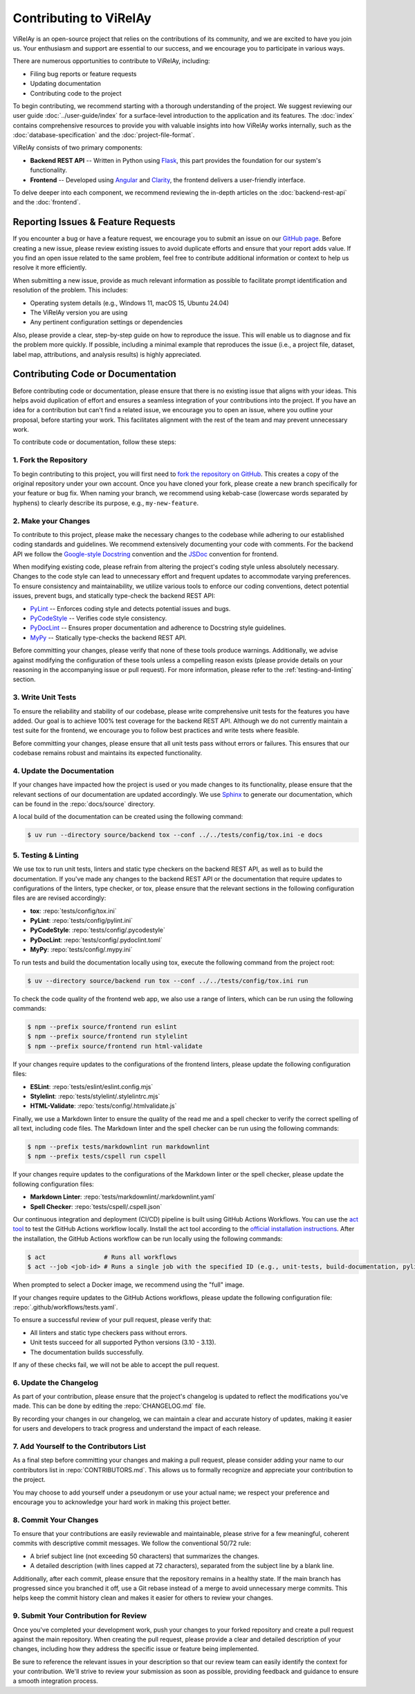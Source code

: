 =======================
Contributing to ViRelAy
=======================

ViRelAy is an open-source project that relies on the contributions of its community, and we are excited to have you join us. Your enthusiasm and support are essential to our success, and we encourage you to participate in various ways.

There are numerous opportunities to contribute to ViRelAy, including:

* Filing bug reports or feature requests
* Updating documentation
* Contributing code to the project

To begin contributing, we recommend starting with a thorough understanding of the project. We suggest reviewing our user guide :doc:`../user-guide/index` for a surface-level introduction to the application and its features. The :doc:`index` contains comprehensive resources to provide you with valuable insights into how ViRelAy works internally, such as the :doc:`database-specification` and the :doc:`project-file-format`.

ViRelAy consists of two primary components:

* **Backend REST API** -- Written in Python using `Flask <https://flask.palletsprojects.com/en/stable/>`_, this part provides the foundation for our system's functionality.
* **Frontend** -- Developed using `Angular <https://angular.io/>`_ and `Clarity <https://clarity.design/>`_, the frontend delivers a user-friendly interface.

To delve deeper into each component, we recommend reviewing the in-depth articles on the :doc:`backend-rest-api` and the :doc:`frontend`.

Reporting Issues & Feature Requests
===================================

If you encounter a bug or have a feature request, we encourage you to submit an issue on our `GitHub page <https://github.com/virelay/virelay/issues>`_. Before creating a new issue, please review existing issues to avoid duplicate efforts and ensure that your report adds value. If you find an open issue related to the same problem, feel free to contribute additional information or context to help us resolve it more efficiently.

When submitting a new issue, provide as much relevant information as possible to facilitate prompt identification and resolution of the problem. This includes:

* Operating system details (e.g., Windows 11, macOS 15, Ubuntu 24.04)
* The ViRelAy version you are using
* Any pertinent configuration settings or dependencies

Also, please provide a clear, step-by-step guide on how to reproduce the issue. This will enable us to diagnose and fix the problem more quickly. If possible, including a minimal example that reproduces the issue (i.e., a project file, dataset, label map, attributions, and analysis results) is highly appreciated.

Contributing Code or Documentation
==================================

Before contributing code or documentation, please ensure that there is no existing issue that aligns with your ideas. This helps avoid duplication of effort and ensures a seamless integration of your contributions into the project. If you have an idea for a contribution but can't find a related issue, we encourage you to open an issue, where you outline your proposal, before starting your work. This facilitates alignment with the rest of the team and may prevent unnecessary work.

To contribute code or documentation, follow these steps:

1. Fork the Repository
----------------------

To begin contributing to this project, you will first need to `fork the repository on GitHub <https://github.com/virelay/virelay/fork>`_. This creates a copy of the original repository under your own account. Once you have cloned your fork, please create a new branch specifically for your feature or bug fix. When naming your branch, we recommend using kebab-case (lowercase words separated by hyphens) to clearly describe its purpose, e.g., ``my-new-feature``.

2. Make your Changes
--------------------

To contribute to this project, please make the necessary changes to the codebase while adhering to our established coding standards and guidelines. We recommend extensively documenting your code with comments. For the backend API we follow the `Google-style Docstring <https://google.github.io/styleguide/pyguide.html#38-comments-and-docstrings>`_ convention and the `JSDoc <https://www.typescriptlang.org/docs/handbook/jsdoc-supported-types.html>`_ convention for frontend.

When modifying existing code, please refrain from altering the project's coding style unless absolutely necessary. Changes to the code style can lead to unnecessary effort and frequent updates to accommodate varying preferences. To ensure consistency and maintainability, we utilize various tools to enforce our coding conventions, detect potential issues, prevent bugs, and statically type-check the backend REST API:

* `PyLint <https://www.pylint.org/>`_ -- Enforces coding style and detects potential issues and bugs.
* `PyCodeStyle <https://pycodestyle.pycqa.org/en/latest/intro.html>`_ -- Verifies code style consistency.
* `PyDocLint <https://jsh9.github.io/pydoclint/>`_ -- Ensures proper documentation and adherence to Docstring style guidelines.
* `MyPy <https://mypy-lang.org/>`_ -- Statically type-checks the backend REST API.

Before committing your changes, please verify that none of these tools produce warnings. Additionally, we advise against modifying the configuration of these tools unless a compelling reason exists (please provide details on your reasoning in the accompanying issue or pull request). For more information, please refer to the :ref:`testing-and-linting` section.

3. Write Unit Tests
-------------------

To ensure the reliability and stability of our codebase, please write comprehensive unit tests for the features you have added. Our goal is to achieve 100% test coverage for the backend REST API. Although we do not currently maintain a test suite for the frontend, we encourage you to follow best practices and write tests where feasible.

Before committing your changes, please ensure that all unit tests pass without errors or failures. This ensures that our codebase remains robust and maintains its expected functionality.

4. Update the Documentation
---------------------------

If your changes have impacted how the project is used or you made changes to its functionality, please ensure that the relevant sections of our documentation are updated accordingly. We use `Sphinx <https://www.sphinx-doc.org/en/master/>`_ to generate our documentation, which can be found in the :repo:`docs/source` directory.

A local build of the documentation can be created using the following command:

.. code-block:: console

    $ uv run --directory source/backend tox --conf ../../tests/config/tox.ini -e docs

.. _testing-and-linting:

5. Testing & Linting
--------------------

We use tox to run unit tests, linters and static type checkers on the backend REST API, as well as to build the documentation. If you've made any changes to the backend REST API or the documentation that require updates to configurations of the linters, type checker, or tox, please ensure that the relevant sections in the following configuration files are are revised accordingly:

* **tox**: :repo:`tests/config/tox.ini`
* **PyLint**: :repo:`tests/config/pylint.ini`
* **PyCodeStyle**: :repo:`tests/config/.pycodestyle`
* **PyDocLint**: :repo:`tests/config/.pydoclint.toml`
* **MyPy**: :repo:`tests/config/.mypy.ini`

To run tests and build the documentation locally using tox, execute the following command from the project root:

.. code-block:: console

    $ uv --directory source/backend run tox --conf ../../tests/config/tox.ini run

To check the code quality of the frontend web app, we also use a range of linters, which can be run using the following commands:

.. code-block:: console

    $ npm --prefix source/frontend run eslint
    $ npm --prefix source/frontend run stylelint
    $ npm --prefix source/frontend run html-validate

If your changes require updates to the configurations of the frontend linters, please update the following configuration files:

* **ESLint**: :repo:`tests/eslint/eslint.config.mjs`
* **Stylelint**: :repo:`tests/stylelint/.stylelintrc.mjs`
* **HTML-Validate**: :repo:`tests/config/.htmlvalidate.js`

Finally, we use a Markdown linter to ensure the quality of the read me and a spell checker to verify the correct spelling of all text, including code files. The Markdown linter and the spell checker can be run using the following commands:

.. code-block:: console

    $ npm --prefix tests/markdownlint run markdownlint
    $ npm --prefix tests/cspell run cspell

If your changes require updates to the configurations of the Markdown linter or the spell checker, please update the following configuration files:

* **Markdown Linter**: :repo:`tests/markdownlint/.markdownlint.yaml`
* **Spell Checker**: :repo:`tests/cspell/.cspell.json`

Our continuous integration and deployment (CI/CD) pipeline is built using GitHub Actions Workflows. You can use the `act tool <https://nektosact.com/>`_ to test the GitHub Actions workflow locally. Install the act tool according to the `official installation instructions <https://nektosact.com/installation/index.html>`_. After the installation, the GitHub Actions workflow can be run locally using the following commands:

.. code-block:: console

    $ act                # Runs all workflows
    $ act --job <job-id> # Runs a single job with the specified ID (e.g., unit-tests, build-documentation, pylint, etc.)

When prompted to select a Docker image, we recommend using the "full" image.

If your changes require updates to the GitHub Actions workflows, please update the following configuration file: :repo:`.github/workflows/tests.yaml`.

To ensure a successful review of your pull request, please verify that:

* All linters and static type checkers pass without errors.
* Unit tests succeed for all supported Python versions (3.10 - 3.13).
* The documentation builds successfully.

If any of these checks fail, we will not be able to accept the pull request.


6. Update the Changelog
-----------------------

As part of your contribution, please ensure that the project's changelog is updated to reflect the modifications you've made. This can be done by editing the :repo:`CHANGELOG.md` file.

By recording your changes in our changelog, we can maintain a clear and accurate history of updates, making it easier for users and developers to track progress and understand the impact of each release.

7. Add Yourself to the Contributors List
----------------------------------------

As a final step before committing your changes and making a pull request, please consider adding your name to our contributors list in :repo:`CONTRIBUTORS.md`. This allows us to formally recognize and appreciate your contribution to the project.

You may choose to add yourself under a pseudonym or use your actual name; we respect your preference and encourage you to acknowledge your hard work in making this project better.

8. Commit Your Changes
----------------------

To ensure that your contributions are easily reviewable and maintainable, please strive for a few meaningful, coherent commits with descriptive commit messages. We follow the conventional 50/72 rule:

* A brief subject line (not exceeding 50 characters) that summarizes the changes.
* A detailed description (with lines capped at 72 characters), separated from the subject line by a blank line.

Additionally, after each commit, please ensure that the repository remains in a healthy state. If the main branch has progressed since you branched it off, use a Git rebase instead of a merge to avoid unnecessary merge commits. This helps keep the commit history clean and makes it easier for others to review your changes.

9. Submit Your Contribution for Review
--------------------------------------

Once you've completed your development work, push your changes to your forked repository and create a pull request against the main repository. When creating the pull request, please provide a clear and detailed description of your changes, including how they address the specific issue or feature being implemented.

Be sure to reference the relevant issues in your description so that our review team can easily identify the context for your contribution. We'll strive to review your submission as soon as possible, providing feedback and guidance to ensure a smooth integration process.
